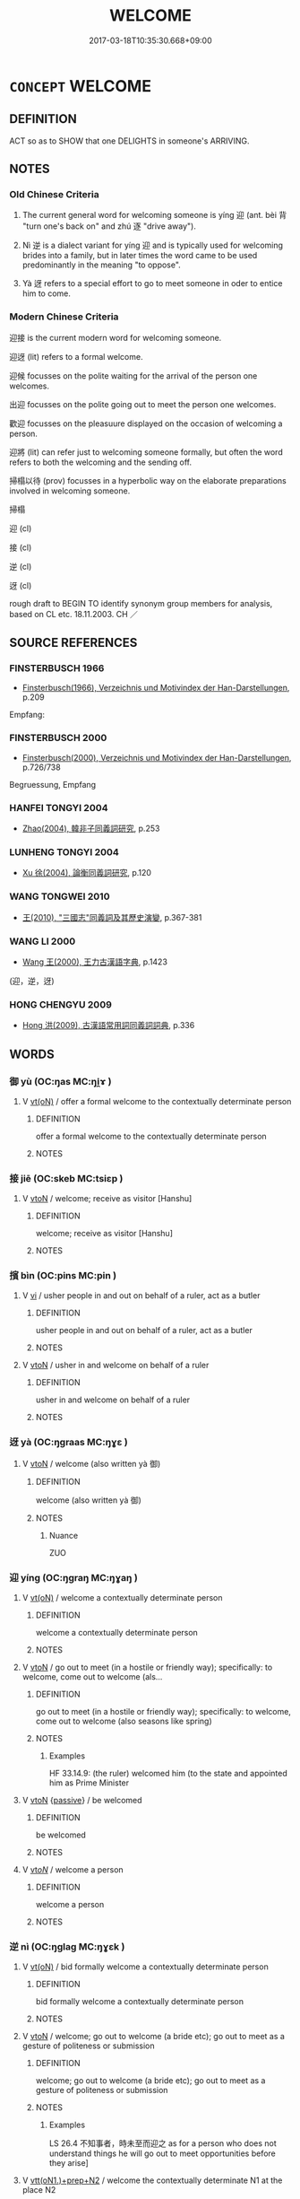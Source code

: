 # -*- mode: mandoku-tls-view -*-
#+TITLE: WELCOME
#+DATE: 2017-03-18T10:35:30.668+09:00        
#+STARTUP: content
* =CONCEPT= WELCOME
:PROPERTIES:
:CUSTOM_ID: uuid-b30fe395-c9c0-42fa-8e8c-3da8e4c9f654
:SYNONYM+:  GREET
:SYNONYM+:  SALUTE
:SYNONYM+:  RECEIVE
:SYNONYM+:  MEET
:SYNONYM+:  USHER IN
:TR_ZH: 迎接
:TR_OCH: 迎
:END:
** DEFINITION

ACT so as to SHOW that one DELIGHTS in someone's ARRIVING.

** NOTES

*** Old Chinese Criteria
1. The current general word for welcoming someone is yíng 迎 (ant. bèi 背 "turn one's back on" and zhú 逐 "drive away").

2. Nì 逆 is a dialect variant for yíng 迎 and is typically used for welcoming brides into a family, but in later times the word came to be used predominantly in the meaning "to oppose".

3. Yà 迓 refers to a special effort to go to meet someone in oder to entice him to come.

*** Modern Chinese Criteria
迎接 is the current modern word for welcoming someone.

迎迓 (lit) refers to a formal welcome.

迎候 focusses on the polite waiting for the arrival of the person one welcomes.

出迎 focusses on the polite going out to meet the person one welcomes.

歡迎 focusses on the pleasuure displayed on the occasion of welcoming a person.

迎將 (lit) can refer just to welcoming someone formally, but often the word refers to both the welcoming and the sending off.

掃榻以待 (prov) focusses in a hyperbolic way on the elaborate preparations involved in welcoming someone.

掃榻

迎 (cl)

接 (cl)

逆 (cl)

迓 (cl)

rough draft to BEGIN TO identify synonym group members for analysis, based on CL etc. 18.11.2003. CH ／

** SOURCE REFERENCES
*** FINSTERBUSCH 1966
 - [[cite:FINSTERBUSCH-1966][Finsterbusch(1966), Verzeichnis und Motivindex der Han-Darstellungen]], p.209


Empfang:

*** FINSTERBUSCH 2000
 - [[cite:FINSTERBUSCH-2000][Finsterbusch(2000), Verzeichnis und Motivindex der Han-Darstellungen]], p.726/738


Begruessung, Empfang

*** HANFEI TONGYI 2004
 - [[cite:HANFEI-TONGYI-2004][Zhao(2004), 韓非子同義詞研究]], p.253

*** LUNHENG TONGYI 2004
 - [[cite:LUNHENG-TONGYI-2004][Xu 徐(2004), 論衡同義詞研究]], p.120

*** WANG TONGWEI 2010
 - [[cite:WANG-TONGWEI-2010][ 王(2010), "三國志"同義詞及其歷史演變]], p.367-381

*** WANG LI 2000
 - [[cite:WANG-LI-2000][Wang 王(2000), 王力古漢語字典]], p.1423
 (迎，逆，迓)
*** HONG CHENGYU 2009
 - [[cite:HONG-CHENGYU-2009][Hong 洪(2009), 古漢語常用詞同義詞詞典]], p.336

** WORDS
   :PROPERTIES:
   :VISIBILITY: children
   :END:
*** 御 yù (OC:ŋas MC:ŋi̯ɤ )
:PROPERTIES:
:CUSTOM_ID: uuid-67ef1988-fbfa-4b69-8413-b5ddc593e5da
:Char+: 御(60,8/11) 
:GY_IDS+: uuid-b165c52f-d3c5-42ea-84b5-248b99839a0b
:PY+: yù     
:OC+: ŋas     
:MC+: ŋi̯ɤ     
:END: 
**** V [[tls:syn-func::#uuid-e64a7a95-b54b-4c94-9d6d-f55dbf079701][vt(oN)]] / offer a formal welcome to the contextually determinate person
:PROPERTIES:
:CUSTOM_ID: uuid-ab7467e1-d403-4453-86e0-2fe3f53ad666
:END:
****** DEFINITION

offer a formal welcome to the contextually determinate person

****** NOTES

*** 接 jiē (OC:skeb MC:tsiɛp )
:PROPERTIES:
:CUSTOM_ID: uuid-3a965336-ebd3-4f80-a977-f82177d7bf27
:Char+: 接(64,8/11) 
:GY_IDS+: uuid-62efe20c-e4e1-4fac-b6b2-37396ae70220
:PY+: jiē     
:OC+: skeb     
:MC+: tsiɛp     
:END: 
**** V [[tls:syn-func::#uuid-fbfb2371-2537-4a99-a876-41b15ec2463c][vtoN]] / welcome; receive as visitor [Hanshu]
:PROPERTIES:
:CUSTOM_ID: uuid-6aaad1ea-3d31-4ed7-afc3-78a3faaca29f
:END:
****** DEFINITION

welcome; receive as visitor [Hanshu]

****** NOTES

*** 擯 bìn (OC:pins MC:pin )
:PROPERTIES:
:CUSTOM_ID: uuid-58f612be-46e2-4b54-928c-b861b876a71a
:Char+: 擯(64,14/17) 
:GY_IDS+: uuid-aaf4d89b-e48e-4cd0-bdaa-44d2d1e9f89c
:PY+: bìn     
:OC+: pins     
:MC+: pin     
:END: 
**** V [[tls:syn-func::#uuid-c20780b3-41f9-491b-bb61-a269c1c4b48f][vi]] / usher people in and out on behalf of a ruler, act as a butler
:PROPERTIES:
:CUSTOM_ID: uuid-bad9eb05-32b8-42df-9cf1-f2fdfbd842af
:WARRING-STATES-CURRENCY: 3
:END:
****** DEFINITION

usher people in and out on behalf of a ruler, act as a butler

****** NOTES

**** V [[tls:syn-func::#uuid-fbfb2371-2537-4a99-a876-41b15ec2463c][vtoN]] / usher in and welcome on behalf of a ruler
:PROPERTIES:
:CUSTOM_ID: uuid-a28800af-e67d-482c-9dce-338a57b47c84
:WARRING-STATES-CURRENCY: 2
:END:
****** DEFINITION

usher in and welcome on behalf of a ruler

****** NOTES

*** 迓 yà (OC:ŋɡraas MC:ŋɣɛ )
:PROPERTIES:
:CUSTOM_ID: uuid-c4c59965-ef5d-4ed7-b48b-8a13be0988f1
:Char+: 迓(162,4/8) 
:GY_IDS+: uuid-00dfac72-49f3-4dcc-8422-474867ade44b
:PY+: yà     
:OC+: ŋɡraas     
:MC+: ŋɣɛ     
:END: 
**** V [[tls:syn-func::#uuid-fbfb2371-2537-4a99-a876-41b15ec2463c][vtoN]] / welcome (also written yà 御)
:PROPERTIES:
:CUSTOM_ID: uuid-ea44861b-60fb-496e-8b06-364ec59ffdde
:WARRING-STATES-CURRENCY: 2
:END:
****** DEFINITION

welcome (also written yà 御)

****** NOTES

******* Nuance
ZUO

*** 迎 yíng (OC:ŋɡraŋ MC:ŋɣaŋ )
:PROPERTIES:
:CUSTOM_ID: uuid-0450574a-8da5-4952-bdaa-70fc542a3ce9
:Char+: 迎(162,4/8) 
:GY_IDS+: uuid-22408e86-77b5-4668-800f-91f37f5338a1
:PY+: yíng     
:OC+: ŋɡraŋ     
:MC+: ŋɣaŋ     
:END: 
**** V [[tls:syn-func::#uuid-e64a7a95-b54b-4c94-9d6d-f55dbf079701][vt(oN)]] / welcome a contextually determinate person
:PROPERTIES:
:CUSTOM_ID: uuid-841f61f9-89cc-450f-a360-7c3b33afddd4
:END:
****** DEFINITION

welcome a contextually determinate person

****** NOTES

**** V [[tls:syn-func::#uuid-fbfb2371-2537-4a99-a876-41b15ec2463c][vtoN]] / go out to meet (in a hostile or friendly way);   specifically: to welcome, come out to welcome (als...
:PROPERTIES:
:CUSTOM_ID: uuid-ae45022f-d335-4901-96ca-024c943830ad
:WARRING-STATES-CURRENCY: 5
:END:
****** DEFINITION

go out to meet (in a hostile or friendly way);   specifically: to welcome, come out to welcome (also seasons like spring)

****** NOTES

******* Examples
HF 33.14.9: (the ruler) welcomed him (to the state and appointed him as Prime Minister

**** V [[tls:syn-func::#uuid-fbfb2371-2537-4a99-a876-41b15ec2463c][vtoN]] {[[tls:sem-feat::#uuid-988c2bcf-3cdd-4b9e-b8a4-615fe3f7f81e][passive]]} / be welcomed
:PROPERTIES:
:CUSTOM_ID: uuid-56ec0d72-f49f-4b2c-ac2e-a004668aedad
:END:
****** DEFINITION

be welcomed

****** NOTES

**** V [[tls:syn-func::#uuid-53cee9f8-4041-45e5-ae55-f0bfdec33a11][vt/oN/]] / welcome a person
:PROPERTIES:
:CUSTOM_ID: uuid-375134b4-8244-49df-a23e-87a8a5c042e2
:END:
****** DEFINITION

welcome a person

****** NOTES

*** 逆 nì (OC:ŋɡlaɡ MC:ŋɣɛk )
:PROPERTIES:
:CUSTOM_ID: uuid-6a3a154e-e502-455d-865d-86592442eb57
:Char+: 逆(162,6/10) 
:GY_IDS+: uuid-468d28fe-fe5b-4fcf-996b-15ecab67a0ff
:PY+: nì     
:OC+: ŋɡlaɡ     
:MC+: ŋɣɛk     
:END: 
**** V [[tls:syn-func::#uuid-e64a7a95-b54b-4c94-9d6d-f55dbf079701][vt(oN)]] / bid formally welcome a contextually determinate person
:PROPERTIES:
:CUSTOM_ID: uuid-ad0aed07-f567-4f81-931e-732540523821
:WARRING-STATES-CURRENCY: 3
:END:
****** DEFINITION

bid formally welcome a contextually determinate person

****** NOTES

**** V [[tls:syn-func::#uuid-fbfb2371-2537-4a99-a876-41b15ec2463c][vtoN]] / welcome; go out to welcome (a bride etc); go out to meet as a gesture of politeness or submission
:PROPERTIES:
:CUSTOM_ID: uuid-92c73da5-4a6d-49cc-bacf-410dc9efefe2
:WARRING-STATES-CURRENCY: 4
:END:
****** DEFINITION

welcome; go out to welcome (a bride etc); go out to meet as a gesture of politeness or submission

****** NOTES

******* Examples
LS 26.4 不知事者，時未至而迎之 as for a person who does not understand things he will go out to meet opportunities before they arise]

**** V [[tls:syn-func::#uuid-9ec744e5-884d-4269-a320-91bc520c69a6][vtt(oN1.)+prep+N2]] / welcome the contextually determinate N1 at the place N2
:PROPERTIES:
:CUSTOM_ID: uuid-4a264c56-957a-4ee8-8190-bd649034b140
:END:
****** DEFINITION

welcome the contextually determinate N1 at the place N2

****** NOTES

*** 報見 bàojiàn (OC:puuɡs keens MC:pɑu ken )
:PROPERTIES:
:CUSTOM_ID: uuid-4e470af6-0de3-4db3-9be6-efafcc367531
:Char+: 報(32,9/12) 見(147,0/7) 
:GY_IDS+: uuid-1b02a2da-f7e8-4f78-9fcc-54fc9cb83f33 uuid-9cb6b5ab-c196-4567-b251-048e8cd0f611
:PY+: bào jiàn    
:OC+: puuɡs keens    
:MC+: pɑu ken    
:END: 
**** V [[tls:syn-func::#uuid-5b3376f4-75c4-4047-94eb-fc6d1bca520d][VPt(oN)]] / answer the door and receive a contextually determinate person
:PROPERTIES:
:CUSTOM_ID: uuid-4afb7cd4-2569-4f9e-8640-48323cc47f60
:END:
****** DEFINITION

answer the door and receive a contextually determinate person

****** NOTES

*** 奉迎 fèngyíng (OC:boŋʔ ŋɡraŋ MC:bi̯oŋ ŋɣaŋ )
:PROPERTIES:
:CUSTOM_ID: uuid-f1e193ab-128a-47a0-9a13-d0310905b70b
:Char+: 奉(37,5/8) 迎(162,4/8) 
:GY_IDS+: uuid-2701f426-6c08-458a-a43d-14697e6fc8e8 uuid-22408e86-77b5-4668-800f-91f37f5338a1
:PY+: fèng yíng    
:OC+: boŋʔ ŋɡraŋ    
:MC+: bi̯oŋ ŋɣaŋ    
:END: 
**** V [[tls:syn-func::#uuid-5b3376f4-75c4-4047-94eb-fc6d1bca520d][VPt(oN)]] / go to welcome the contextually determinate N
:PROPERTIES:
:CUSTOM_ID: uuid-02e59f92-93fa-497d-95b5-cad891182fdd
:END:
****** DEFINITION

go to welcome the contextually determinate N

****** NOTES

*** 迎取 yíngqǔ (OC:ŋɡraŋ skhoʔ MC:ŋɣaŋ tshi̯o )
:PROPERTIES:
:CUSTOM_ID: uuid-c1e92af3-c39a-42d5-8a0a-90dfefa533e8
:Char+: 迎(162,4/8) 取(29,6/8) 
:GY_IDS+: uuid-22408e86-77b5-4668-800f-91f37f5338a1 uuid-ae7faa0b-7337-42ff-bf3e-a4d370dad65d
:PY+: yíng qǔ    
:OC+: ŋɡraŋ skhoʔ    
:MC+: ŋɣaŋ tshi̯o    
:END: 
**** V [[tls:syn-func::#uuid-98f2ce75-ae37-4667-90ff-f418c4aeaa33][VPtoN]] / welcome into one's arms
:PROPERTIES:
:CUSTOM_ID: uuid-b29c37f1-acc0-4110-83a0-ee7e42dd96af
:END:
****** DEFINITION

welcome into one's arms

****** NOTES

*** 迎待 yíngdài (OC:ŋɡraŋ ɡ-lɯɯʔ MC:ŋɣaŋ dəi )
:PROPERTIES:
:CUSTOM_ID: uuid-74625456-30e3-4abb-828c-5d50e277ea49
:Char+: 迎(162,4/8) 待(60,6/9) 
:GY_IDS+: uuid-22408e86-77b5-4668-800f-91f37f5338a1 uuid-e44baff3-a268-4b94-9b2a-8a87a03d3e44
:PY+: yíng dài    
:OC+: ŋɡraŋ ɡ-lɯɯʔ    
:MC+: ŋɣaŋ dəi    
:END: 
**** V [[tls:syn-func::#uuid-98f2ce75-ae37-4667-90ff-f418c4aeaa33][VPtoN]] / welcome
:PROPERTIES:
:CUSTOM_ID: uuid-0a6c5c44-c789-43df-a545-943899e3a491
:END:
****** DEFINITION

welcome

****** NOTES

*** 迎接 yíngjiē (OC:ŋɡraŋ skeb MC:ŋɣaŋ tsiɛp )
:PROPERTIES:
:CUSTOM_ID: uuid-2e651d24-3d95-46c5-ad75-fc5a019ca56a
:Char+: 迎(162,4/8) 接(64,8/11) 
:GY_IDS+: uuid-22408e86-77b5-4668-800f-91f37f5338a1 uuid-62efe20c-e4e1-4fac-b6b2-37396ae70220
:PY+: yíng jiē    
:OC+: ŋɡraŋ skeb    
:MC+: ŋɣaŋ tsiɛp    
:END: 
**** V [[tls:syn-func::#uuid-5b3376f4-75c4-4047-94eb-fc6d1bca520d][VPt(oN)]] {[[tls:sem-feat::#uuid-281b399c-2db6-465b-9f6e-32b55fe53ebd][om]]} / meet and welcome (a contextually determinate person)
:PROPERTIES:
:CUSTOM_ID: uuid-5b2bb904-3f4f-469b-8293-f0648caab64b
:END:
****** DEFINITION

meet and welcome (a contextually determinate person)

****** NOTES

*** 迎逆 yíngnì (OC:ŋɡraŋ ŋɡlaɡ MC:ŋɣaŋ ŋɣɛk )
:PROPERTIES:
:CUSTOM_ID: uuid-1d0ad6c8-428a-485a-aabd-478e33b593ed
:Char+: 迎(162,4/8) 逆(162,6/10) 
:GY_IDS+: uuid-22408e86-77b5-4668-800f-91f37f5338a1 uuid-468d28fe-fe5b-4fcf-996b-15ecab67a0ff
:PY+: yíng nì    
:OC+: ŋɡraŋ ŋɡlaɡ    
:MC+: ŋɣaŋ ŋɣɛk    
:END: 
**** V [[tls:syn-func::#uuid-5b3376f4-75c4-4047-94eb-fc6d1bca520d][VPt(oN)]] / welcome the contextually determinate person(s)
:PROPERTIES:
:CUSTOM_ID: uuid-0beca49e-a925-4410-a23d-984e41d48417
:END:
****** DEFINITION

welcome the contextually determinate person(s)

****** NOTES

*** 逢迎 féngyíng (OC:boŋ ŋɡraŋ MC:bi̯oŋ ŋɣaŋ )
:PROPERTIES:
:CUSTOM_ID: uuid-b1fe60a7-e6b8-40d5-8091-a992729fa151
:Char+: 逢(162,7/11) 迎(162,4/8) 
:GY_IDS+: uuid-e31a684d-91e3-4289-a33e-c7750a45cdc1 uuid-22408e86-77b5-4668-800f-91f37f5338a1
:PY+: féng yíng    
:OC+: boŋ ŋɡraŋ    
:MC+: bi̯oŋ ŋɣaŋ    
:END: 
**** V [[tls:syn-func::#uuid-5b3376f4-75c4-4047-94eb-fc6d1bca520d][VPt(oN)]] / go out to meet and welcome a contextually determinate person
:PROPERTIES:
:CUSTOM_ID: uuid-8b1c734f-50f7-4e7b-bae5-4584e0011352
:END:
****** DEFINITION

go out to meet and welcome a contextually determinate person

****** NOTES

**** V [[tls:syn-func::#uuid-98f2ce75-ae37-4667-90ff-f418c4aeaa33][VPtoN]] / welcome
:PROPERTIES:
:CUSTOM_ID: uuid-d7f3f179-e233-4ce8-a498-97054faa2ac1
:END:
****** DEFINITION

welcome

****** NOTES

*** 入 rù (OC:njub MC:ȵip )
:PROPERTIES:
:CUSTOM_ID: uuid-fbf79111-4ced-4192-9894-31b898d7534e
:Char+: 入(11,0/2) 
:GY_IDS+: uuid-6701b548-c1f3-4d2c-96ed-584ae8789f69
:PY+: rù     
:OC+: njub     
:MC+: ȵip     
:END: 
**** V [[tls:syn-func::#uuid-fbfb2371-2537-4a99-a876-41b15ec2463c][vtoN]] / allow to enter; welcome as a visitor
:PROPERTIES:
:CUSTOM_ID: uuid-669afd81-8e67-4b7e-bd17-47e217dac2a3
:END:
****** DEFINITION

allow to enter; welcome as a visitor

****** NOTES

*** 客 kè (OC:khraaɡ MC:khɣɛk )
:PROPERTIES:
:CUSTOM_ID: uuid-a1c2c330-cf86-487f-a491-bdd4c33e2c33
:Char+: 客(40,6/9) 
:GY_IDS+: uuid-f00f5a4d-e01e-4483-ab18-68b16f818059
:PY+: kè     
:OC+: khraaɡ     
:MC+: khɣɛk     
:END: 
**** V [[tls:syn-func::#uuid-fbfb2371-2537-4a99-a876-41b15ec2463c][vtoN]] / welcome as a guest, act as host to
:PROPERTIES:
:CUSTOM_ID: uuid-f368d868-4146-4e17-b0f8-8224d9a092c7
:END:
****** DEFINITION

welcome as a guest, act as host to

****** NOTES

** BIBLIOGRAPHY
bibliography:../core/tlsbib.bib
